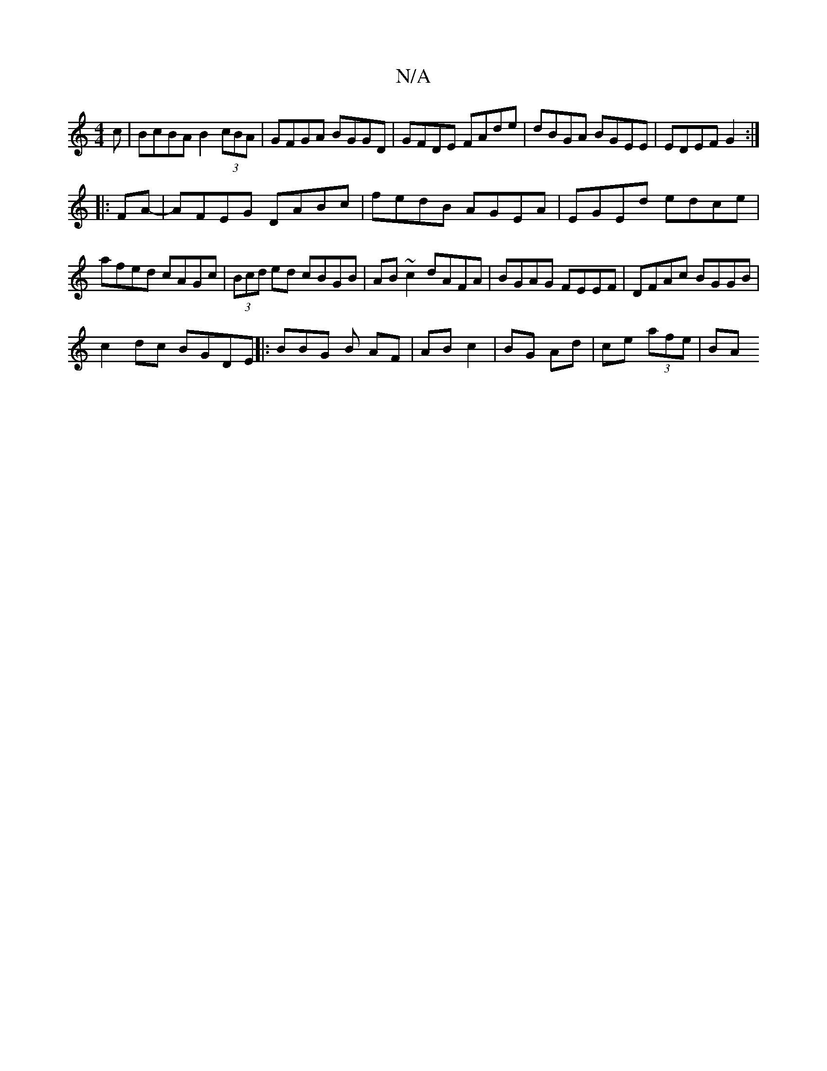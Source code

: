 X:1
T:N/A
M:4/4
R:N/A
K:Cmajor
c|BcBA B2 (3cBA|GFGA BGGD|GFDE FAde|dBGA BGEE|EDEF G2 :|
|:FA-|AFEG DABc|fedB AGEA|EGEd edce| afed cAGc|(3Bcd ed cBGB|AB~c2 dAFA|BGAG FEEF|DFAc BGGB|
c2 dc BGDE||: BBG B AF|AB c2|BG Ad|ce (3afe | (3BA